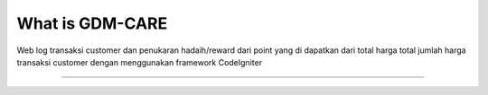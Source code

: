 ###################
What is GDM-CARE
###################

Web log transaksi customer dan penukaran hadaih/reward dari point yang di dapatkan dari total harga total jumlah harga transaksi customer dengan menggunakan framework CodeIgniter 

*******************
